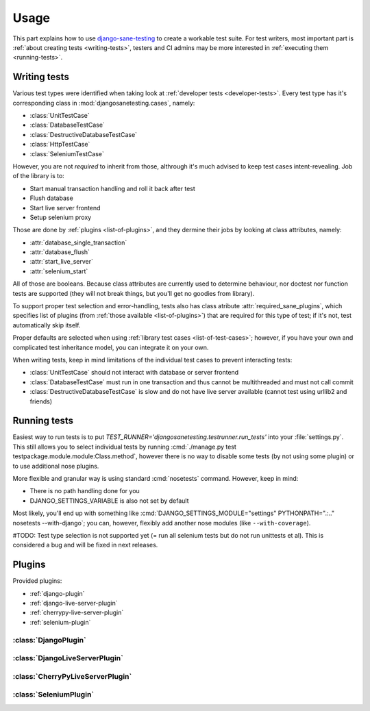 .. _usage:

====================
Usage
====================

This part explains how to use `django-sane-testing`_ to create a workable test suite. For test writers, most important part is :ref:`about creating tests <writing-tests>`, testers and CI admins may be more interested in :ref:`executing them <running-tests>`.

.. _writing-tests:

---------------------------
  Writing tests
---------------------------

Various test types were identified when taking look at :ref:`developer tests <developer-tests>`. Every test type has it's corresponding class in :mod:`djangosanetesting.cases`, namely:

.. _list-of-test-cases:

* :class:`UnitTestCase`
* :class:`DatabaseTestCase`
* :class:`DestructiveDatabaseTestCase`
* :class:`HttpTestCase`
* :class:`SeleniumTestCase`

However, you are not *required* to inherit from those, althrough it's much advised to keep test cases intent-revealing. Job of the library is to:

* Start manual transaction handling and roll it back after test
* Flush database
* Start live server frontend
* Setup selenium proxy

Those are done by :ref:`plugins <list-of-plugins>`, and they dermine their jobs by looking at class attributes, namely:

* :attr:`database_single_transaction`
* :attr:`database_flush`
* :attr:`start_live_server`
* :attr:`selenium_start`

All of those are booleans. Because class attributes are currently used to determine behaviour, nor doctest nor function tests are supported (they will not break things, but you'll get no goodies from library).

To support proper test selection and error-handling, tests also has class atribute :attr:`required_sane_plugins`, which specifies list of plugins (from :ref:`those available <list-of-plugins>`) that are required for this type of test; if it's not, test automatically skip itself.

Proper defaults are selected when using :ref:`library test cases <list-of-test-cases>`; however, if you have your own and complicated test inheritance model, you can integrate it on your own.

When writing tests, keep in mind limitations of the individual test cases to prevent interacting tests:

* :class:`UnitTestCase` should not interact with database or server frontend
* :class:`DatabaseTestCase` must run in one transaction and thus cannot be multithreaded and must not call commit
* :class:`DestructiveDatabaseTestCase` is slow and do not have live server available (cannot test using urllib2 and friends)

.. _running-tests:

---------------------------
Running tests
---------------------------

Easiest way to run tests is to put *TEST_RUNNER='djangosanetesting.testrunner.run_tests'* into your :file:`settings.py`. This still allows you to select individual tests by running :cmd:`./manage.py test testpackage.module.module:Class.method`, however there is no way to disable some tests (by not using some plugin) or to use additional nose plugins.

More flexible and granular way is using standard :cmd:`nosetests` command. However, keep in mind:

* There is no path handling done for you
* DJANGO_SETTINGS_VARIABLE is also not set by default

Most likely, you'll end up with something like :cmd:`DJANGO_SETTINGS_MODULE="settings" PYTHONPATH=".:.." nosetests --with-django`; you can, however, flexibly add another nose modules (like ``--with-coverage``).

#TODO: Test type selection is not supported yet (= run all selenium tests but do not run unittests et al). This is considered a bug and will be fixed in next releases.

.. _plugins:
-----------------
Plugins
-----------------

Provided plugins:

.. _list-of-plugins:

* :ref:`django-plugin`
* :ref:`django-live-server-plugin`
* :ref:`cherrypy-live-server-plugin`
* :ref:`selenium-plugin`

.. _django-plugin:

^^^^^^^^^^^^^^^^^^^^^^^
:class:`DjangoPlugin`
^^^^^^^^^^^^^^^^^^^^^^^

.. _django-live-server-plugin:

^^^^^^^^^^^^^^^^^^^^^^^^^^^^^^^^^^^^^^^^^^^^^^
:class:`DjangoLiveServerPlugin`
^^^^^^^^^^^^^^^^^^^^^^^^^^^^^^^^^^^^^^^^^^^^^^

.. _cherrypy-live-server-plugin:

^^^^^^^^^^^^^^^^^^^^^^^^^^^^^^^^^^^^^^^^^^^^^^
:class:`CherryPyLiveServerPlugin`
^^^^^^^^^^^^^^^^^^^^^^^^^^^^^^^^^^^^^^^^^^^^^^

.. _selenium-plugin:

^^^^^^^^^^^^^^^^^^^^^^^^^^^^^^^^^^^^^^^^^^^^^^
:class:`SeleniumPlugin`
^^^^^^^^^^^^^^^^^^^^^^^^^^^^^^^^^^^^^^^^^^^^^^


.. _django-sane-testing: http://devel.almad.net/trac/django-sane-testing/
